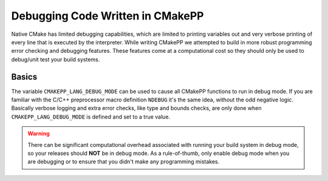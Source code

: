 *********************************
Debugging Code Written in CMakePP
*********************************

Native CMake has limited debugging capabilities, which are limited to printing
variables out and very verbose printing of every line that is executed by the
interpreter. While writing CMakePP we attempted to build in more robust
programming error checking and debugging features. These features come at a
computational cost so they should only be used to debug/unit test your build
systems.

Basics
======

The variable ``CMAKEPP_LANG_DEBUG_MODE`` can be used to cause all CMakePP
functions to run in debug mode. If you are familiar with the C/C++ preprocessor
macro definition ``NDEBUG`` it's the same idea, without the odd negative logic.
Basically verbose logging and extra error checks, like type and bounds checks,
are only done when ``CMAKEPP_LANG_DEBUG_MODE`` is defined and set to a true
value.

.. warning::

   There can be significant computational overhead associated with running your
   build system in debug mode, so your releases should **NOT** be in debug mode.
   As a rule-of-thumb, only enable debug mode when you are debugging or to
   ensure that you didn't make any programming mistakes.
